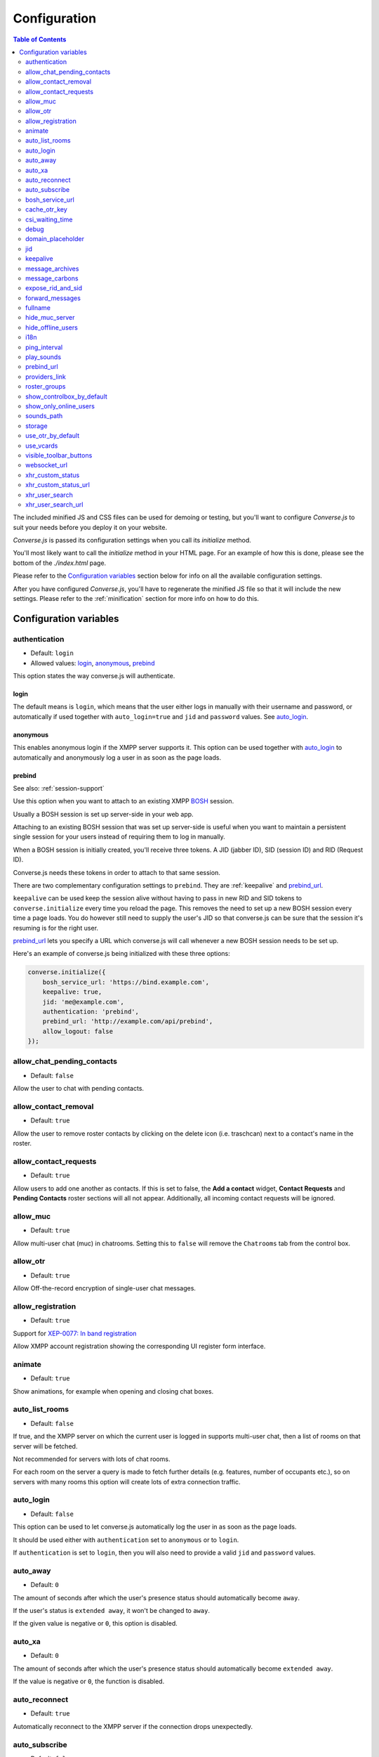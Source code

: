 .. raw:: html

    <div id="banner"><a href="https://github.com/jcbrand/converse.js/blob/master/docs/source/configuration.rst">Edit me on GitHub</a></div>

=============
Configuration
=============

.. contents:: Table of Contents
   :depth: 2
   :local:

The included minified JS and CSS files can be used for demoing or testing, but
you'll want to configure *Converse.js* to suit your needs before you deploy it
on your website.

*Converse.js* is passed its configuration settings when you call its *initialize* method.

You'll most likely want to call the *initialize* method in your HTML page. For
an example of how this is done, please see the bottom of the *./index.html* page.

Please refer to the `Configuration variables`_ section below for info on
all the available configuration settings.

After you have configured *Converse.js*, you'll have to regenerate the minified
JS file so that it will include the new settings. Please refer to the
:ref:`minification` section for more info on how to do this.

.. _`configuration-variables`:

Configuration variables
=======================

authentication
--------------

* Default:  ``login``
* Allowed values: `login`_, `anonymous`_, `prebind`_

This option states the way converse.js will authenticate.

login
~~~~~

The default means is ``login``, which means that the user either logs in manually with their
username and password, or automatically if used together with ``auto_login=true``
and ``jid`` and ``password`` values. See `auto_login`_.

anonymous
~~~~~~~~~

This enables anonymous login if the XMPP server supports it. This option can be
used together with `auto_login`_ to automatically and anonymously log a user in
as soon as the page loads.

prebind
~~~~~~~

See also: :ref:`session-support`

Use this option when you want to attach to an existing XMPP
`BOSH <https://en.wikipedia.org/wiki/BOSH>`_ session.

Usually a BOSH session is set up server-side in your web app.

Attaching to an existing BOSH session that was set up server-side is useful
when you want to maintain a persistent single session for your users instead of
requiring them to log in manually.

When a BOSH session is initially created, you'll receive three tokens.
A JID (jabber ID), SID (session ID) and RID (Request ID).

Converse.js needs these tokens in order to attach to that same session.

There are two complementary configuration settings to ``prebind``.
They are :ref:`keepalive` and `prebind_url`_.

``keepalive`` can be used keep the session alive without having to pass in
new RID and SID tokens to ``converse.initialize`` every time you reload the page.
This removes the need to set up a new BOSH session every time a page loads.
You do however still need to supply the user's JID so that converse.js can be
sure that the session it's resuming is for the right user.

`prebind_url`_ lets you specify a URL which converse.js will call whenever a
new BOSH session needs to be set up.

Here's an example of converse.js being initialized with these three options:

.. code-block:: javascript

    converse.initialize({
        bosh_service_url: 'https://bind.example.com',
        keepalive: true,
        jid: 'me@example.com',
        authentication: 'prebind',
        prebind_url: 'http://example.com/api/prebind',
        allow_logout: false
    });


allow_chat_pending_contacts
---------------------------

* Default:  ``false``

Allow the user to chat with pending contacts.

allow_contact_removal
---------------------

* Default:  ``true``

Allow the user to remove roster contacts by clicking on the delete icon
(i.e. traschcan) next to a contact's name in the roster.

allow_contact_requests
----------------------

* Default:  ``true``

Allow users to add one another as contacts. If this is set to false, the
**Add a contact** widget, **Contact Requests** and **Pending Contacts** roster
sections will all not appear. Additionally, all incoming contact requests will be
ignored.

allow_muc
---------

* Default:  ``true``

Allow multi-user chat (muc) in chatrooms. Setting this to ``false`` will remove
the ``Chatrooms`` tab from the control box.

allow_otr
---------

* Default:  ``true``

Allow Off-the-record encryption of single-user chat messages.

allow_registration
------------------

* Default:  ``true``

Support for `XEP-0077: In band registration <http://xmpp.org/extensions/xep-0077.html>`_

Allow XMPP account registration showing the corresponding UI register form interface.

animate
-------

* Default:  ``true``

Show animations, for example when opening and closing chat boxes.

auto_list_rooms
---------------

* Default:  ``false``

If true, and the XMPP server on which the current user is logged in supports
multi-user chat, then a list of rooms on that server will be fetched.

Not recommended for servers with lots of chat rooms.

For each room on the server a query is made to fetch further details (e.g.
features, number of occupants etc.), so on servers with many rooms this
option will create lots of extra connection traffic.

auto_login
----------

* Default:  ``false``

This option can be used to let converse.js automatically log the user in as
soon as the page loads.

It should be used either with ``authentication`` set to ``anonymous`` or to
``login``.

If ``authentication`` is set to ``login``, then you will also need to provide a
valid ``jid`` and ``password`` values.

auto_away
---------

* Default:  ``0``

The amount of seconds after which the user's presence status should
automatically become ``away``.

If the user's status is ``extended away``, it won't be changed to ``away``.

If the given value is negative or ``0``, this option is disabled.

auto_xa
-------

* Default:  ``0``

The amount of seconds after which the user's presence status should
automatically become ``extended away``.

If the value is negative or ``0``, the function is disabled.

auto_reconnect
--------------

* Default:  ``true``

Automatically reconnect to the XMPP server if the connection drops
unexpectedly.

auto_subscribe
--------------

* Default:  ``false``

If true, the user will automatically subscribe back to any contact requests.

.. _`bosh-service-url`:

bosh_service_url
----------------

* Default: ``undefined``

To connect to an XMPP server over HTTP you need a `BOSH <https://en.wikipedia.org/wiki/BOSH>`_
connection manager which acts as a middle man between the HTTP and XMPP
protocols.

The bosh_service_url setting takes the URL of a BOSH connection manager.

Please refer to your XMPP server's documentation on how to enable BOSH.
For more information, read this blog post: `Which BOSH server do you need? <http://metajack.im/2008/09/08/which-bosh-server-do-you-need>`_

A more modern alternative to BOSH is to use `websockets <https://developer.mozilla.org/en/docs/WebSockets>`_.
Please see the :ref:`websocket-url` configuration setting.

cache_otr_key
-------------

* Default:  ``false``

Let the `OTR (Off-the-record encryption) <https://otr.cypherpunks.ca>`_ private
key be cached in your browser's session storage.

The browser's session storage persists across page loads but is deleted once
the tab or window is closed.

If this option is set to ``false``, a new OTR private key will be generated
for each page load. While more inconvenient, this is a much more secure option.

This setting can only be used together with ``allow_otr = true``.

.. note::
    A browser window's session storage is accessible by all javascript that
    is served from the same domain. So if there is malicious javascript served by
    the same server (or somehow injected via an attacker), then they will be able
    to retrieve your private key and read your all the chat messages in your
    current session. Previous sessions however cannot be decrypted.

csi_waiting_time
----------------

* Default: ``0``

This option adds support for **XEP-0085 Chat State Indication**.

If converse.js is idle for the configured amount of seconds, a chat state
indication of ``inactive`` will be sent out to the XMPP server (if the server
supports CSI).

Afterwards, ss soon as there is any activity (for example, the mouse moves),
a chat state indication of ``active`` will be sent out.

debug
-----

* Default:  ``false``

If set to true, debugging output will be logged to the browser console.

domain_placeholder
------------------

* Default: ``e.g. conversejs.org``

The placeholder text shown in the domain input on the registration form.

jid
---

The Jabber ID or "JID" of the current user. The JID uniquely identifies a user
on the XMPP network. It looks like an email address, but it's used for instant
messaging instead.

This value needs to be provided when using the :ref:`keepalive` option together
with `prebind`_.


.. _`keepalive`:

keepalive
---------

* Default:    ``true``

Determines whether Converse.js will maintain the chat session across page
loads.

This setting should also be used in conjunction with ``authentication`` set to `prebind`_.

When using ``keepalive`` and ``prebind``, you will have to provide the `jid`_
of the current user to ensure that a cached session is only resumed if it
belongs to the current user.

See also:

* :ref:`session-support`

.. note::
    Currently the "keepalive" setting only works with BOSH and not with
    websockets. This is because XMPP over websocket does not use the same
    session token as with BOSH. A possible solution for this is to implement
    `XEP-0198 <http://xmpp.org/extensions/xep-0198.html>`_, specifically
    with regards to "stream resumption".


message_archives
----------------

* Default:  ``never``

Provides support for `XEP-0313: Message Archive Management <https://xmpp.org/extensions/xep-0313.html>`_

This sets the default archiving preference. Valid values are ``never``, ``always`` and ``roster``.

``roster`` means that only messages to and from JIDs in your roster will be
archived. The other two values are self-explanatory.

message_carbons
---------------

* Default:  ``false``

Support for `XEP-0280: Message Carbons <https://xmpp.org/extensions/xep-0280.html>`_

In order to keep all IM clients for a user engaged in a conversation,
outbound messages are carbon-copied to all interested resources.

This is especially important in webchat, like converse.js, where each browser
tab serves as a separate IM client.

Both message_carbons and `forward_messages`_ try to solve the same problem
(showing sent messages in all connected chat clients aka resources), but go about it
in two different ways.

Message carbons is the XEP (Jabber protocol extension) specifically drafted to
solve this problem, while `forward_messages`_ uses
`stanza forwarding <http://www.xmpp.org/extensions/xep-0297.html>`_

expose_rid_and_sid
------------------

* Default:  ``false``

Allow the prebind tokens, RID (request ID) and SID (session ID), to be exposed
globally via the API. This allows other scripts served on the same page to use
these values.

*Beware*: a malicious script could use these tokens to assume your identity
and inject fake chat messages.

forward_messages
----------------

* Default:  ``false``

If set to ``true``, sent messages will also be forwarded to the sending user's
bare JID (their Jabber ID independent of any chat clients aka resources).

This means that sent messages are visible from all the user's chat clients,
and not just the one from which it was actually sent.

This is especially important for web chat, such as converse.js, where each
browser tab functions as a separate chat client, with its own resource.

This feature uses Stanza forwarding, see also `XEP 0297: Stanza Forwarding <http://www.xmpp.org/extensions/xep-0297.html>`_

For an alternative approach, see also `message_carbons`_.

fullname
--------

If you are using prebinding, can specify the fullname of the currently
logged in user, otherwise the user's vCard will be fetched.

hide_muc_server
---------------

* Default:  ``false``

Hide the ``server`` input field of the form inside the ``Room`` panel of the
controlbox. Useful if you want to restrict users to a specific XMPP server of
your choosing.

hide_offline_users
------------------

* Default:  ``false``

If set to ``true``, then don't show offline users.

i18n
----

* Default:  Auto-detection of the User/Browser language

If no locale is matching available locales, the default is ``en``.
Specify the locale/language. The language must be in the ``locales`` object. Refer to
``./locale/locales.js`` to see which locales are supported.

.. _`play-sounds`:

ping_interval
-------------

* Default:  ``300``

Make ping to server in order to keep connection with server killing sessions after idle timeout.
The ping are sent only if no messages are sent in the last ``ping_interval`` seconds
You need to set the value to any positive value to enable this functionality.

If you set this value to ``0`` or any negative value, il will disable this functionality.

play_sounds
-----------

* Default:  ``false``

Plays a notification sound when you receive a personal message or when your
nickname is mentioned in a chat room.

Inside the ``./sounds`` directory of the Converse.js repo you'll see MP3 and Ogg
formatted sound files. We need both, because neither format is supported by all browsers.

You can set the URL where the sound files are hosted with the `sounds_path`_
option.

.. _`prebind_url`:

prebind_url
-----------

* Default:  ``null``
* Type:  URL

See also: :ref:`session-support`

This setting should be used in conjunction with ``authentication`` set to `prebind` and :ref:`keepalive` set to ``true``.

It allows you to specify a URL which converse.js will call when it needs to get
the RID and SID (Request ID and Session ID) tokens of a BOSH connection, which
converse.js will then attach to.

The server behind ``prebind_url`` should return a JSON encoded object with the
three tokens::

    {
        "jid": "me@example.com/resource",
        "sid": "346234623462",
        "rid": "876987608760"
    }

providers_link
--------------

* Default:  ``https://xmpp.net/directory.php``

The hyperlink on the registration form which points to a directory of public
XMPP servers.


roster_groups
-------------

* Default:  ``false``

If set to ``true``, converse.js will show any roster groups you might have
configured.

.. note::
    It's currently not possible to use converse.js to assign contacts to groups.
    Converse.js can only show users and groups that were previously configured
    elsewhere.

show_controlbox_by_default
--------------------------

* Default:  ``false``

The "controlbox" refers to the special chatbox containing your contacts roster,
status widget, chatrooms and other controls.

By default this box is hidden and can be toggled by clicking on any element in
the page with class *toggle-controlbox*.

If this options is set to true, the controlbox will by default be shown upon
page load.

show_only_online_users
----------------------

* Default:  ``false``

If set to ``true``, only online users will be shown in the contacts roster.
Users with any other status (e.g. away, busy etc.) will not be shown.

sounds_path
-----------

* Default: ``/sounds/``

This option only makes sense in conjunction with the `play_sounds`_ option and
specifies the URL of the sound files to be played (exluding the file names
themselves).

In order to support all browsers we need both an MP3 and an Ogg file. Make sure
to name your files ``msg_received.ogg`` and ``msg_received.mp3``.

storage
-------

* Default: ``session``

Valid options: ``session``, ``local``.

This option determines the type of `storage <https://developer.mozilla.org/en-US/docs/Web/Guide/API/DOM/Storage>`_
(``localStorage`` or ``sessionStorage``) used by converse.js to cache user data.

Originally converse.js used only localStorage, however sessionStorage is from a
privacy perspective a better choice.

The main difference between the two is that sessionStorage only persists while
the current tab or window containing a converse.js instance is open. As soon as
it's closed, the data is cleared.

Data in localStorage on the other hand is kept indefinitely.

.. note::
    Since version 0.8.0, the use of local storage is not recommended. The
    statuses (online, away, busy etc.) of your roster contacts are cached in
    the browser storage. If you use local storage, these values are stored for
    multiple sessions, and they will likely become out of sync with your contacts'
    actual statuses. The session storage doesn't have this problem, because
    roster contact statuses will not become out of sync in a single session,
    only across more than one session.


use_otr_by_default
------------------

* Default:  ``false``

If set to ``true``, Converse.js will automatically try to initiate an OTR (off-the-record)
encrypted chat session every time you open a chat box.

use_vcards
----------

* Default:  ``true``

Determines whether the XMPP server will be queried for roster contacts' VCards
or not. VCards contain extra personal information such as your fullname and
avatar image.

visible_toolbar_buttons
-----------------------

* Default:

.. code-block:: javascript

    {
        call: false,
        clear: true,
        emoticons: true,
        toggle_participants: true
    }

Allows you to show or hide buttons on the chat boxes' toolbars.

* *call*:
    Provides a button with a picture of a telephone on it.
    When the call button is pressed, it will emit an event that can be used by a third-party library to initiate a call.::

        converse.listen.on('callButtonClicked', function(event, data) {
            console.log('Strophe connection is', data.connection);
            console.log('Bare buddy JID is', data.model.get('jid'));
            // ... Third-party library code ...
        });
* *clear*:
    Provides a button for clearing messages from a chat box.
* *emoticons*:
    Enables rendering of emoticons and provides a toolbar button for choosing them.
* toggle_participants:
    Shows a button for toggling (i.e. showing/hiding) the list of participants in a chat room.

.. _`websocket-url`:

websocket_url
-------------

* Default: ``undefined``

This option is used to specify a 
`websocket <https://developer.mozilla.org/en/docs/WebSockets>`_ URI to which
converse.js can connect to.

Websockets provide a more modern and effective two-way communication protocol
between the browser and a server, effectively emulating TCP at the application
layer and therefore overcoming many of the problems with existing long-polling
techniques for bidirectional HTTP (such as `BOSH <https://en.wikipedia.org/wiki/BOSH>`_).

Please refer to your XMPP server's documentation on how to enable websocket
support.

.. note::
    Please note that not older browsers do not support websockets. For older
    browsers you'll want to specify a BOSH URL. See the :ref:`bosh-service-url`
    configuration setting).
    
.. note::
    Converse.js does not yet support "keepalive" with websockets.

xhr_custom_status
-----------------

* Default:  ``false``

.. note::
    XHR stands for XMLHTTPRequest, and is meant here in the AJAX sense (Asynchronous Javascript and XML).

This option will let converse.js make an AJAX POST with your changed custom chat status to a
remote server.

xhr_custom_status_url
---------------------

.. note::
    XHR stands for XMLHTTPRequest, and is meant here in the AJAX sense (Asynchronous Javascript and XML).

* Default:  Empty string

Used only in conjunction with ``xhr_custom_status``.

This is the URL to which the AJAX POST request to set the user's custom status
message will be made.

The message itself is sent in the request under the key ``msg``.

xhr_user_search
---------------

* Default:  ``false``

.. note::
    XHR stands for XMLHTTPRequest, and is meant here in the AJAX sense (Asynchronous Javascript and XML).

There are two ways to add users.

* The user inputs a valid JID (Jabber ID), and the user is added as a pending contact.
* The user inputs some text (for example part of a firstname or lastname), an XHR (Ajax Request) will be made to a remote server, and a list of matches are returned. The user can then choose one of the matches to add as a contact.

This setting enables the second mechanism, otherwise by default the first will be used.

*What is expected from the remote server?*

A default JSON encoded list of objects must be returned. Each object
corresponds to a matched user and needs the keys ``id`` and ``fullname``.

.. note::
    Make sure your server script sets the header `Content-Type: application/json`.

xhr_user_search_url
-------------------

.. note::
    XHR stands for XMLHTTPRequest, and is meant here in the AJAX sense (Asynchronous Javascript and XML).

* Default:  Empty string

Used only in conjunction with ``xhr_user_search``.

This is the URL to which an XHR GET request will be made to fetch user data from your remote server.
The query string will be included in the request with ``q`` as its key.

The data returned must be a JSON encoded list of user JIDs.

